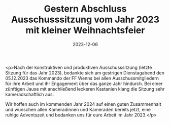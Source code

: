 #+TITLE: Gestern Abschluss Ausschusssitzung vom Jahr 2023 mit kleiner Weihnachtsfeier
#+DATE: 2023-12-06
#+FACEBOOK_URL: https://facebook.com/ffwenns/posts/723075966521525

<p>Nach der konstruktiven und produktiven Ausschusssitzung (letzte Sitzung für das Jahr 2023), bedankte sich am gestrigen Dienstagabend den 05.12.2023 das Kommando der FF Wenns bei allen Ausschussmitgliedern für ihre Arbeit und ihr Engagement über das ganze Jahr hindurch. Bei einer zünftigen Jause mit anschließend leckeren Kastanien klang die Sitzung sehr kameradschaftlich aus.

Wir hoffen auch im kommenden Jahr 2024 auf einen guten Zusammenhalt und wünschen allen Kameradinnen und Kameraden bereits jetzt, eine ruhige Adventszeit und bedanken uns für eure Arbeit im Jahr 2023.</p>
